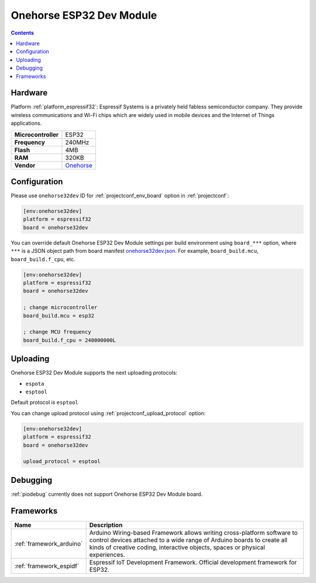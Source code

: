 ..  Copyright (c) 2014-present PlatformIO <contact@platformio.org>
    Licensed under the Apache License, Version 2.0 (the "License");
    you may not use this file except in compliance with the License.
    You may obtain a copy of the License at
       http://www.apache.org/licenses/LICENSE-2.0
    Unless required by applicable law or agreed to in writing, software
    distributed under the License is distributed on an "AS IS" BASIS,
    WITHOUT WARRANTIES OR CONDITIONS OF ANY KIND, either express or implied.
    See the License for the specific language governing permissions and
    limitations under the License.

.. _board_espressif32_onehorse32dev:

Onehorse ESP32 Dev Module
=========================

.. contents::

Hardware
--------

Platform :ref:`platform_espressif32`: Espressif Systems is a privately held fabless semiconductor company. They provide wireless communications and Wi-Fi chips which are widely used in mobile devices and the Internet of Things applications.

.. list-table::

  * - **Microcontroller**
    - ESP32
  * - **Frequency**
    - 240MHz
  * - **Flash**
    - 4MB
  * - **RAM**
    - 320KB
  * - **Vendor**
    - `Onehorse <https://www.tindie.com/products/onehorse/esp32-development-board/?utm_source=platformio&utm_medium=docs>`__


Configuration
-------------

Please use ``onehorse32dev`` ID for :ref:`projectconf_env_board` option in :ref:`projectconf`:

.. code-block:: ini

  [env:onehorse32dev]
  platform = espressif32
  board = onehorse32dev

You can override default Onehorse ESP32 Dev Module settings per build environment using
``board_***`` option, where ``***`` is a JSON object path from
board manifest `onehorse32dev.json <https://github.com/platformio/platform-espressif32/blob/master/boards/onehorse32dev.json>`_. For example,
``board_build.mcu``, ``board_build.f_cpu``, etc.

.. code-block:: ini

  [env:onehorse32dev]
  platform = espressif32
  board = onehorse32dev

  ; change microcontroller
  board_build.mcu = esp32

  ; change MCU frequency
  board_build.f_cpu = 240000000L


Uploading
---------
Onehorse ESP32 Dev Module supports the next uploading protocols:

* ``espota``
* ``esptool``

Default protocol is ``esptool``

You can change upload protocol using :ref:`projectconf_upload_protocol` option:

.. code-block:: ini

  [env:onehorse32dev]
  platform = espressif32
  board = onehorse32dev

  upload_protocol = esptool

Debugging
---------
:ref:`piodebug` currently does not support Onehorse ESP32 Dev Module board.

Frameworks
----------
.. list-table::
    :header-rows:  1

    * - Name
      - Description

    * - :ref:`framework_arduino`
      - Arduino Wiring-based Framework allows writing cross-platform software to control devices attached to a wide range of Arduino boards to create all kinds of creative coding, interactive objects, spaces or physical experiences.

    * - :ref:`framework_espidf`
      - Espressif IoT Development Framework. Official development framework for ESP32.
